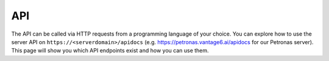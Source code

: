 .. _server-api:

API
---

The API can be called via HTTP requests from a programming language of your
choice. You can explore how to use the server API on ``https://<serverdomain>/apidocs``
(e.g. https://petronas.vantage6.ai/apidocs for our Petronas server).
This page will show you which API endpoints exist and how you can use them.

